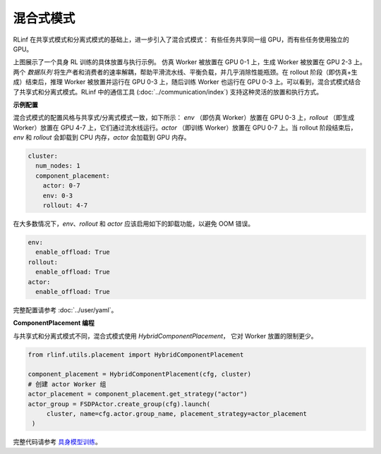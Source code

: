 混合式模式
===========

.. image:: ../../../_static/svg/hybrid.svg
   :width: 600px
   :align: center
   :class: hyb-img

RLinf 在共享式模式和分离式模式的基础上，进一步引入了混合式模式：  
有些任务共享同一组 GPU，而有些任务使用独立的 GPU。

上图展示了一个具身 RL 训练的具体放置与执行示例。  
仿真 Worker 被放置在 GPU 0-1 上，生成 Worker 被放置在 GPU 2-3 上。两个 *数据队列* 将生产者和消费者的速率解耦，帮助平滑流水线、平衡负载，并几乎消除性能瓶颈。在 rollout 阶段（即仿真+生成）结束后，推理 Worker 被放置并运行在 GPU 0-3 上，随后训练 Worker 也运行在 GPU 0-3 上。可以看到，混合式模式结合了共享式和分离式模式。RLinf 中的通信工具 (:doc:`../communication/index`) 支持这种灵活的放置和执行方式。

**示例配置**

混合式模式的配置风格与共享式/分离式模式一致，如下所示：  
`env` （即仿真 Worker）放置在 GPU 0-3 上，`rollout` （即生成 Worker）放置在 GPU 4-7 上，它们通过流水线运行。`actor` （即训练 Worker）放置在 GPU 0-7 上。当 rollout 阶段结束后，`env` 和 `rollout` 会卸载到 CPU 内存，`actor` 会加载到 GPU 内存。

.. code:: yaml

  cluster:
    num_nodes: 1
    component_placement:
      actor: 0-7
      env: 0-3
      rollout: 4-7

在大多数情况下，`env`、`rollout` 和 `actor` 应该启用如下的卸载功能，以避免 OOM 错误。

.. code:: yaml

   env:
     enable_offload: True
   rollout:
     enable_offload: True
   actor:
     enable_offload: True

完整配置请参考 :doc:`../user/yaml`。

**ComponentPlacement 编程**

与共享式和分离式模式不同，混合式模式使用 `HybridComponentPlacement`，  
它对 Worker 放置的限制更少。

.. code:: python 

   from rlinf.utils.placement import HybridComponentPlacement

   component_placement = HybridComponentPlacement(cfg, cluster)
   # 创建 actor Worker 组
   actor_placement = component_placement.get_strategy("actor")
   actor_group = FSDPActor.create_group(cfg).launch(
        cluster, name=cfg.actor.group_name, placement_strategy=actor_placement
    )

完整代码请参考  
`具身模型训练 <https://github.com/RLinf/RLinf/blob/main/examples/embodiment/train_embodied_agent.py>`_。
